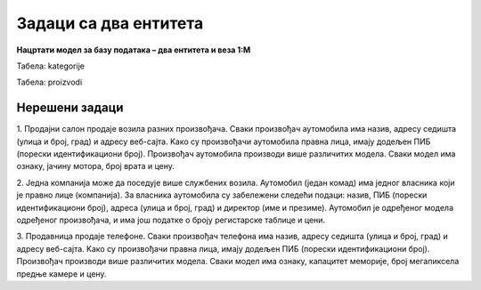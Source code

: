Задаци са два ентитета
======================

**Нацртати модел за базу података – два ентитета и веза 1:М**

.. questionnote::

 1. Једна уљана слика има назив и годину настанка. Уметник може да наслика више слика. За уметника обавезно уносимо име, 
 а можемо да унесемо и презиме, уколико је познато, и биографију, ако је доступна. 

.. image:: ../../_images/slika_212a.png
   :width: 400
   :align: center 

.. questionnote::
   
 2. Свака веш-машина која се продаје у продавници беле технике има свој бар-код, назив и цену. Произвођач веш-машина 
 има назив, адресу седишта и ПИБ (порески идентификациони број). Један произвођач производи више различитих модела 
 веш-машина. 

.. reveal::  Задатак 212.2
   :showtitle: Прикажи решење 
   :hidetitle: Сакриј
	
   .. image:: ../../_images/slika_212b.png
     :width: 500
     :align: center

.. questionnote::
	
 3. Сваки производ има бар-код, назив, цену и назив произвођача. Производ припада одређеној категорији (бела техника, 
 кућна хемија, прехрамбени производи...). Приказати и како би изгледале табеле попуњене подацима у релационој бази 
 података. 	

.. image:: ../../_images/slika_212c.png
   :width: 400
   :align: center 
   
Табела: kategorije

.. image:: ../../_images/slika_212d.png
   :width: 780
   :align: center 

Табела: proizvodi

.. image:: ../../_images/slika_212e.png
   :width: 780
   :align: center 

Нерешени задаци
---------------

1. Продајни салон продаје возила разних произвођача. Сваки произвођач аутомобила има назив, адресу седишта 
(улица и број, град) и адресу веб-сајта. Kако су произвођачи аутомобила правна лица, имају додељен ПИБ (порески 
идентификациони број). Произвођач аутомобила производи више различитих модела. Сваки модел има ознаку, јачину мотора, 
број врата и цену.  

2. Једна компанија може да поседује више службених возила. Аутомобил (један комад) има једног власника који је правно 
лице (компанија). За власника аутомобила су забележени следећи подаци: назив, ПИБ (порески идентификациони број), адреса 
(улица и број, град) и директор (име и презиме). Аутомобил је одређеног модела одређеног произвођача, и има још податке 
o броју регистарске таблице и цени. 

3. Продавница продаје телефоне. Сваки произвођач телефона има назив, адресу седишта (улица и број, град) и адресу 
веб-сајта. Kако су произвођачи правна лица, имају додељен ПИБ (порески идентификациони број). Произвођач производи 
више различитих модела. Сваки модел има ознаку, капацитет меморије, број мегапиксела предње камере и цену.  

